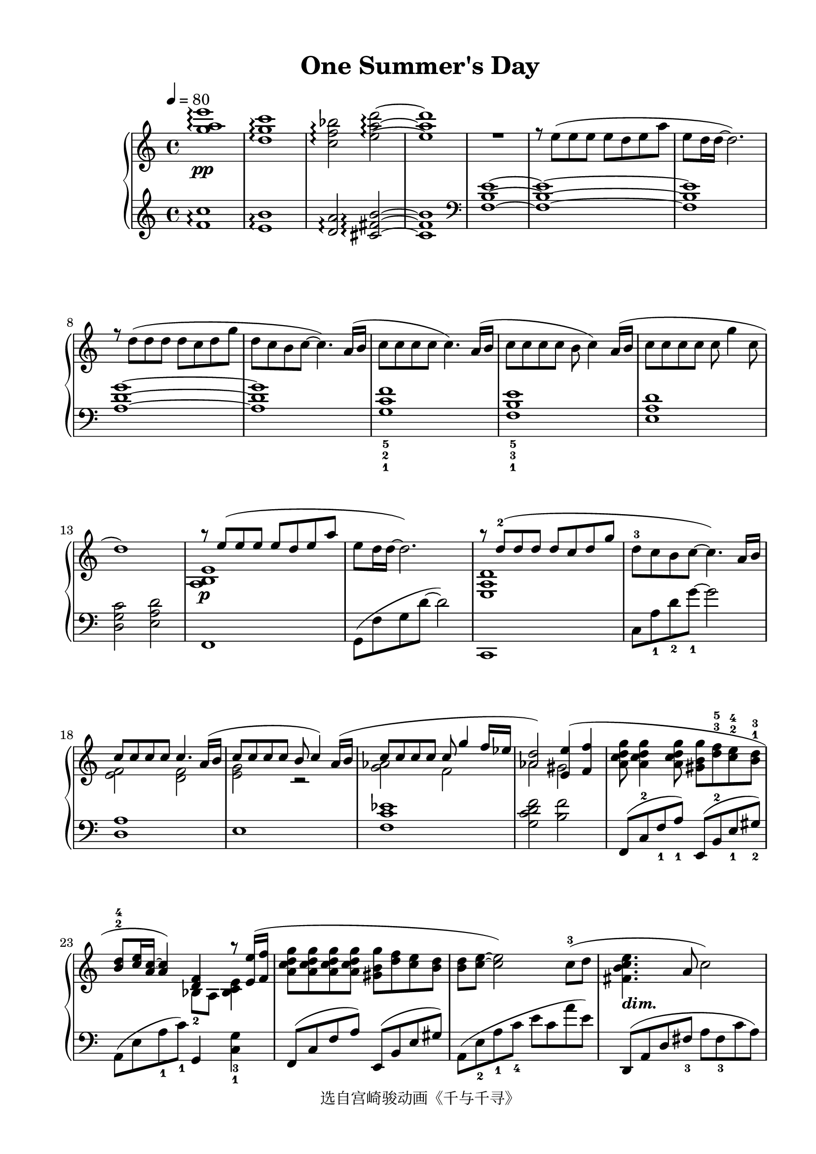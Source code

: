 \version "2.20.0"
% automatically converted by musicxml2ly from ./temp/xml2ly-yMDc0NzYyND.xml

\header {
    encodingsoftware =  "Finale 2014 for Windows"
    encodingdate =  "2016-06-27"
    copyright =  "选自宫崎骏动画《千与千寻》"
    title =  "One Summer's Day"
    }

#(set-global-staff-size 20.562)
\paper {
    
    paper-width = 21.0\cm
    paper-height = 29.7\cm
    top-margin = 1.26\cm
    bottom-margin = 1.26\cm
    left-margin = 1.89\cm
    right-margin = 1.26\cm
    between-system-space = 2.52\cm
    page-top-space = 1.62\cm
    }
\layout {
    \context { \Score
        skipBars = ##t
        autoBeaming = ##f
        }
    }
PartPOneVoiceOne =  \relative g'' {
    \clef "treble" \key c \major \time 4/4 | % 1
    \tempo 4=80 | % 1
    <g a e'>1 \arpeggio \arpeggio \arpeggio _\pp | % 2
    <d g c>1 \arpeggio \arpeggio \arpeggio | % 3
    \stemDown <c f bes>2 \arpeggio \arpeggio \arpeggio \stemDown <e a d>2
    ~ \arpeggio ~ \arpeggio ~ \arpeggio | % 4
    <e a d>1 | % 5
    R1 | % 6
    r8 \stemDown e8 ( [ \stemDown e8 \stemDown e8 ] \stemDown e8 [
    \stemDown d8 \stemDown e8 \stemDown a8 ] | % 7
    \stemDown e8 [ \stemDown d16 \stemDown d16 ~ ] \stemDown d2. ) | % 8
    r8 \stemDown d8 ( [ \stemDown d8 \stemDown d8 ] \stemDown d8 [
    \stemDown c8 \stemDown d8 \stemDown g8 ] | % 9
    \stemDown d8 [ \stemDown c8 \stemDown b8 \stemDown c8 ~ ] \stemDown
    c4. ) \stemUp a16 ( [ \stemUp b16 ] | \barNumberCheck #10
    \stemDown c8 [ \stemDown c8 \stemDown c8 \stemDown c8 ] \stemDown c4.
    ) \stemUp a16 ( [ \stemUp b16 ] | % 11
    \stemDown c8 [ \stemDown c8 \stemDown c8 \stemDown c8 ] \stemDown b8
    \stemDown c4 ) \stemUp a16 ( [ \stemUp b16 ] | % 12
    \stemDown c8 [ \stemDown c8 \stemDown c8 \stemDown c8 ] \stemDown c8
    \stemDown g'4 \stemDown c,8 | % 13
    d1 ) | % 14
    a'8 \rest _\p \stemUp e8 ( [ \stemUp e8 \stemUp e8 ] \stemUp e8 [
    \stemUp d8 \stemUp e8 \stemUp a8 ] | % 15
    \stemDown e8 [ \stemDown d16 \stemDown d16 ~ ] \stemDown d2. ) | % 16
    a'8 \rest \stemUp d,8 ( ^2 [ \stemUp d8 \stemUp d8 ] \stemUp d8 [
    \stemUp c8 \stemUp d8 \stemUp g8 ] | % 17
    \stemDown d8 ^3 [ \stemDown c8 \stemDown b8 \stemDown c8 ~ ]
    \stemDown c4. ) \stemUp a16 [ \stemUp b16 ] | % 18
    \stemUp c8 [ \stemUp c8 \stemUp c8 \stemUp c8 ] \stemUp c4. \stemUp
    a16 ( [ \stemUp b16 ] | % 19
    \stemUp c8 [ \stemUp c8 \stemUp c8 \stemUp c8 ] \stemUp b8 \stemUp c4
    ) \stemUp a16 ( [ \stemUp b16 ] | \barNumberCheck #20
    \stemUp c8 [ \stemUp c8 \stemUp c8 \stemUp c8 ] \stemUp c8 \stemUp
    g'4 \stemUp f16 [ \stemUp es16 ] | % 21
    \stemUp <as, d>2 ) \stemUp <e e'>4 ( \stemUp <f f'>4 | % 22
    \stemDown <a c d g>8 \stemDown <a c d g>4 \stemDown <a c d g>8
    \stemDown <gis b g'>8 [ \stemDown <d' f>8 ^3 ^5 \stemDown <c e>8 ^2
    ^4 \stemDown <b d>8 ^1 ^3 ] | % 23
    \stemUp <b d>8 ^2 ^4 [ \stemUp <c e>16 \stemUp <a c>16 ~ ] ~ \stemUp
    <a c>4 ) \stemUp <d, f>4 a''8 \rest \stemUp <e, e'>16 ( [ \stemUp <f
        f'>16 ] | % 24
    \stemDown <a c d g>8 [ \stemDown <a c d g>8 \stemDown <a c d g>8
    \stemDown <a c d g>8 ] \stemDown <gis b g'>8 [ \stemDown <d' f>8
    \stemDown <c e>8 \stemDown <b d>8 ] | % 25
    \stemDown <b d>8 [ \stemDown <c e>8 ~ ] ~ \stemDown <c e>2 )
    \stemDown c8 ( ^3 [ \stemDown d8 ] | % 26
    \stemDown <fis, b c e>4. _\markup{ \bold\italic {dim.} } \stemUp a8
    \stemDown c2 ) | % 27
    \stemUp <a, c e>4 ^4 \stemUp <a f'>4 ^5 \stemUp <f a d>4 ^4
    \stemDown c''8 ( ^3 [ \stemDown d8 ] | % 28
    \stemDown <fis, b e>4. \stemUp a8 \stemDown c2 ) | % 29
    \stemUp <c, d f a>2. _\p \stemDown a''8 ( ^2 [ \stemDown b16
    \stemDown e,16 ] | \barNumberCheck #30
    \stemDown c'8 [ \stemDown c8 \stemDown d8 \stemDown c8 ] \stemDown b4
    \stemDown e,8 [ \stemDown g16 \stemDown c,16 ] | % 31
    \stemDown a'8 [ \stemDown a8 \stemDown g8 \stemDown f8 ] \stemDown g4.
    ) \stemUp g,8 ( | % 32
    \stemUp g8 [ \stemUp f8 \stemUp f8 \stemUp es8 ] \stemUp f4 \stemUp
    c8 [ \stemUp f8 ] | % 33
    \stemUp <b, es g>4. \stemUp <b f' as>8 \stemUp <b d g>4 ) \stemDown
    <a' a'>8 ( [ \stemDown <b b'>8 ] | % 34
    \stemDown <c e a c>8 \arpeggio [ \arpeggio \arpeggio \arpeggio
    \stemDown <c e a c>8 \stemDown <d d'>8 \stemDown <c c'>8 ] \stemDown
    <b e g b>4 \stemDown <e, e'>8 [ \stemDown <g g'>8 ] | % 35
    \stemDown <a c a'>8 \arpeggio [ \arpeggio \arpeggio \stemDown <a a'>8
    \stemDown <g g'>8 \stemDown <f f'>8 ] \stemDown <g c d g>4. )
    \stemDown <g g'>8 ( | % 36
    \stemDown <g g'>8 [ \stemDown <f f'>8 \stemDown <f f'>8 \stemDown
    <es es'>8 ^4 ] \stemDown <f f'>4 ^5 \stemDown <g g'>8 [ \stemDown
    <as as'>8 ^4 ] | % 37
    \stemDown <bes bes'>8 ^5 [ \stemDown <as as'>8 ^4 \stemDown <as as'>8
    \stemDown <g g'>8 ^5 ] \stemDown <as as'>4 ) ^4 \times 2/3 {
        \stemDown <g g'>8 ( [ \stemDown <as as'>8 \stemDown <bes bes'>8
        ] }
    | % 38
    \stemDown <c f as c>2 ) r4 \stemDown <as as'>8 ( ^4 [ \stemDown <bes
        bes'>8 ^5 ] | % 39
    \stemDown <c f as c>2 ) \arpeggio \arpeggio \arpeggio \arpeggio r8
    \stemDown <c c'>8 ( [ \stemDown <b b'>8 ^4 \stemDown <c c'>8 ^5 ] |
    \barNumberCheck #40
    \stemDown <d d'>2 ) \arpeggio \arpeggio r8 \stemDown g8 ^2 [
    \stemDown c8 \stemDown b8 ] | % 41
    \stemDown c4. _\p \stemDown e,8 ^2 \stemDown e8 [ \stemDown d8
    \stemDown e8 \stemDown a8 ] | % 42
    \stemDown e8 \arpeggio ^1 [ \stemDown a8 ^2 \stemDown a8 \stemDown a8
    ] \stemDown a8 [ \stemDown g8 \stemDown a8 \stemDown d8 ] | % 43
    \time 2/4  | % 43
    \stemDown b4 ^4 \stemDown a8 [ \stemDown <d, g c>8 ~ ] ~ ~ | % 44
    \time 4/4  | % 44
    \stemDown <d g c>2. \stemDown b'4 ( | % 45
    \stemDown g4 \stemDown a2. ) | % 46
    r4 \stemDown <g g'>2 ( \stemDown <f f'>4 | % 47
    \stemDown <c c'>4 \stemDown <d d'>2. ) | % 48
    <a, b e>1 _\f | % 49
    <g c d g>1 ^\fermata | \barNumberCheck #50
    \stemUp <c f bes>2. ^4 \stemUp <c f bes>4 ^\fermata | % 51
    <d e g c>1 ^\fermata ^5 | % 52
    \stemDown e'8 ( [ _\pp \stemDown d8 \stemDown e8 \stemDown a8 ]
    \stemDown e2 ) | % 53
    \stemDown d8 ( [ \stemDown c8 \stemDown d8 \stemDown g8 ] \stemDown
    d4. ) \stemUp a16 ( [ \stemUp b16 ] | % 54
    \stemDown c2 ) \stemDown a8 ( [ \stemDown b8 \stemDown c8 \stemDown
    d8 ] | % 55
    \stemUp <fis, a e'>2 ) a'4 \rest \stemUp a8 [ \stemUp b8 ] | % 56
    \stemUp c8 [ \stemUp c8 \stemUp d8 \stemUp c8 ] \stemUp b8 [ \stemUp
    b8 ] \stemUp e,8 [ \stemUp g8 ] | % 57
    \stemUp a8 [ \stemUp a8 \stemUp g8 \stemUp f8 ] s4. \stemUp g,8 ( | % 58
    \stemUp g8 [ \stemUp f8 \stemUp f8 \stemUp es8 ] \stemUp f4 \stemUp
    c8 [ \stemUp f8 ] | % 59
    \stemUp <b, es g>4. \stemUp <b f' as>8 \stemUp <b d g>4 ) \stemDown
    <a' a'>8 ( [ _\mf \stemDown <b b'>8 ] | \barNumberCheck #60
    \stemDown <c e a c>8 \arpeggio [ \arpeggio \arpeggio \arpeggio
    \stemDown <c e a c>8 \stemDown <d d'>8 \stemDown <c c'>8 ] \stemDown
    <b e g b>4 \stemDown <e, e'>8 [ \stemDown <g g'>8 ] | % 61
    \stemDown <a c a'>8 \arpeggio [ \arpeggio \arpeggio \stemDown <a a'>8
    \stemDown <g g'>8 \stemDown <f f'>8 ] \stemDown <g c d g>4. )
    \stemDown <g g'>8 ( | % 62
    \stemDown <g g'>8 [ \stemDown <f f'>8 \stemDown <f f'>8 \stemDown
    <es es'>8 ] \stemDown <f f'>4 \stemDown <g g'>8 [ \stemDown <as as'>8
    ] | % 63
    \stemDown <bes bes'>8 [ \stemDown <as as'>8 \stemDown <as as'>8
    \stemDown <g g'>8 ] \stemDown <as as'>4 ) \times 2/3 {
        \stemDown <g g'>8 ( [ \stemDown <as as'>8 \stemDown <bes bes'>8
        ] }
    | % 64
    \stemDown <c f as c>2 ) r4 \stemDown <as as'>8 ( [ \stemDown <bes
        bes'>8 ] | % 65
    \stemDown <c f as c>2 ) \arpeggio \arpeggio \arpeggio \arpeggio r8
    \stemDown <c c'>8 ( [ \stemDown <b b'>8 \stemDown <c c'>8 ] | % 66
    \stemDown <d d'>2 ) \arpeggio \arpeggio r8 \stemDown g8 ( [
    \stemDown c8 \stemDown b8 ] | % 67
    <c, c'>1 ) \bar "||"
    \tempo 4=105 ^\markup{ \bold\italic {più mosso} } | % 68
    \stemUp e,4. ( _\mf \stemUp e8 \times 2/3 {
        \stemUp e4 \stemUp d4 \stemUp e4 }
    | % 69
    \stemUp a4 \stemUp e2. ) | \barNumberCheck #70
    \stemUp <d d'>4. ( \stemUp <d d'>8 \times 2/3 {
        \stemUp <d d'>4 \stemUp <c c'>4 \stemUp <d d'>4 }
    | % 71
    \stemDown <g g'>4 \stemUp <d d'>2. ) | % 72
    \times 2/3  {
        \stemDown c'4 _3 \stemDown c8 [ \stemDown c8 \stemDown bes8 ^2
        \stemDown c8 ^1 ] }
    \times 4/6  {
        \stemDown f8 ^4 [ \stemDown es8 \stemDown d8 \stemDown c8
        \stemDown bes8 ^4 \stemDown a8 ] }
    | % 73
    \times 4/6  {
        \stemUp g8 [ \stemUp f8 \stemUp es8 ^3 \stemUp d8 \stemUp c8
        \stemUp bes8 ^4 ] }
    \times 4/6  {
        \stemDown a8 [ \stemDown g8 \change Staff="2" \stemUp f8 \stemUp
        es8 ^3 \stemUp d8 \stemUp c8 ] }
    \change Staff="1" | % 74
    \times 2/3  {
        \stemDown f''4 \stemDown f8 [ \stemDown f8 \stemDown es8 ^2
        \stemDown f8 ^1 ] }
    \times 4/6  {
        \stemDown c'8 ^5 [ \stemDown bes8 \stemDown a8 \stemDown g8
        \stemDown f8 \stemDown es8 ^3 ] }
    | % 75
    \times 4/6  {
        \stemUp d8 [ \stemUp c8 \stemUp bes8 ^4 \stemUp a8 \stemUp g8
        \stemUp f8 ] }
    \times 4/6  {
        \stemUp es8 ^3 [ \stemUp d8 \stemUp c8 \stemUp d8 \stemUp es8
        \stemUp f8 ^1 ] }
    | % 76
    \times 4/6  {
        \stemDown g8 [ \stemDown a8 \stemDown bes8 \stemDown c8 ^1
        \stemDown d8 \stemDown es8 ] }
    \times 4/6  {
        \stemDown f8 [ \stemDown d8 ^2 \stemDown es8 \stemDown f8 ^1
        \stemDown g8 \stemDown a8 ] }
    | % 77
    \times 4/6  {
        \stemDown c8 ^5 [ \stemDown bes8 ^3 \stemDown a8 \stemDown bes8
        \stemDown c8 ^1 \stemDown d8 ] }
    \times 2/3  {
        \stemDown <g, g'>8. ^> [ _\f \stemDown <g g'>16 ^> \stemDown <g
            g'>8 ^> ] }
    \stemDown <g g'>4 ^> | % 78
    \time 12/8  | % 78
    \stemUp e8. ^2 [ _\mf \stemUp e16 _\markup{ \bold\italic {sempre
            staccato} } \stemUp e8 ] \stemUp e8 [ \stemUp d8 \stemUp e8
    ] \stemUp a8 [ \stemUp e8 ^4 \stemUp d8 ] \stemUp c4. ^2     | % 79
    a'2. \rest \stemUp d,8. [ \stemUp d16 \stemUp d8 ] \stemUp d8 ^5 [
    \stemUp c8 ^2 \stemUp d8 ] | \barNumberCheck #80
    \stemUp g8 [ \stemUp d8 ^4 \stemUp c8 ] \stemUp b4. \stemDown f8 _2
    [ \stemDown e8 \stemDown f8 ] \stemDown b8 _4 [ \stemDown a8
    \stemDown g8 ] | % 81
    \stemUp d'8. [ \stemUp d16 \stemUp d8 ] \stemUp d8 ^2 [ \stemUp c8
    \stemUp d8 ] \stemUp g8 [ \stemUp f8 \stemUp e8 ] \stemUp d8 [
    \stemUp c8 \stemUp b8 ^3 ] | % 82
    \stemUp a8 [ \stemUp g8 \stemUp f8 ^4 ] \stemUp es8 [ \stemUp d8
    \stemUp c8 ] r4 \stemDown <g' bes c f>8 ~ ~ ~ ~ \stemDown <g bes c
        f>4. ~ ~ ~ ~ | % 83
    \stemDown <g bes c f>2. \stemDown <a c d g>2. ^> | % 84
    r4. \stemDown e'8 ^2 [ \stemDown d8 \stemDown e8 ] \stemDown a8 [
    \stemDown e8 \stemDown d8 ] \stemDown c8 ^3 [ \stemDown b8 \stemDown
    a8 ] | % 85
    r4. \stemDown g'8 [ \stemDown f8 \stemDown g8 ] \stemDown c8 [
    \stemDown bes8 \stemDown a8 ] \stemDown g8 [ \stemDown f8 \stemDown
    es8 ^2 ] | % 86
    r4. \stemDown <d a' d>8 [ \stemDown <c a' c>8 \stemDown <d a' d>8 ]
    r4. \stemDown <f f'>8 [ \stemDown <es es'>8 \stemDown <f f'>8 ] | % 87
    \stemDown <d g d'>8. [ \stemDown <d g d'>16 \stemDown <d g d'>8 ]
    \stemDown <d g d'>8 [ \stemDown c'8 ^2 \stemDown d8 ] \stemDown g8 [
    \stemDown d8 \stemDown c8 ] \stemDown b8 ^3 [ \stemDown a8 \stemDown
    g8 ] | % 88
    \stemDown fis8 ^3 [ \stemDown e8 \stemDown d8 ] \stemDown <g, bes c
        f>4. ~ ^> ~ ~ ~ \stemDown <g bes c f>2. | % 89
    \time 4/4  | % 89
    \stemDown <bes c f>32 [ \stemDown g32 \stemDown <bes c f>32
    \stemDown g32 \stemDown <bes c f>32 \stemDown g32 \stemDown <bes c
        f>32 \stemDown g32 ] \stemDown <bes c f>32 [ ^\< \stemDown g32
    \stemDown <bes c f>32 \stemDown g32 \stemDown <bes c f>32 \stemDown
    g32 \stemDown <bes c f>32 \stemDown g32 ] \stemDown <bes c f>32 [
    \stemDown g32 \stemDown <bes c f>32 \stemDown g32 \stemDown <bes c
        f>32 \stemDown g32 \stemDown <bes c f>32 \stemDown g32 ]
    \stemDown <bes c f>32 [ -\! \stemDown g32 \stemDown <bes c f>32
    \stemDown g32 \stemDown <bes c f>32 \stemDown g32 \stemDown <bes c
        f>32 \stemDown g32 ] | \barNumberCheck #90
    <g c d f>1 ^> _\f | % 91
    <a d es g>1 ^> | % 92
    \stemDown <bes es f as>2 ^> \stemDown <bes f' g bes>2 ~ ^> ~ ~ ~ | % 93
    <bes f' g bes>1 ^\fermata \bar "|."
    }

PartPOneVoiceThree =  \relative f' {
    \clef "treble" \key c \major \time 4/4 <f c'>1 \arpeggio \arpeggio
    <e b'>1 \arpeggio \arpeggio \stemUp <d a'>2 \arpeggio \arpeggio
    \stemUp <cis fis b>2 ~ \arpeggio ~ \arpeggio ~ \arpeggio <cis fis b>1
    | % 5
    \clef "bass" <f, b e>1 ~ ~ ~ <f b e>1 ~ ~ ~ <f b e>1 <a d g>1
    ~ ~ ~ <a d g>1 <g c f>1 _5 _2 _1 <f b e>1 _5 _3 _1 <e a d>1
    \stemDown <d g c>2 \stemDown <e a d>2 f,1 \stemDown g8 ( [
    \stemDown f'8 \stemDown g8 \stemDown d'8 ~ ] \stemDown d2 ) c,,1
    \stemDown c'8 [ \stemDown a'8 _1 \stemDown d8 _2 \stemDown g8 ~ _1 ]
    \stemDown g2 <d, a'>1 e1 <f c' es>1 \stemDown <g c d f>2
    \stemDown <b f'>2 \stemUp f,8 ( [ \stemUp c'8 ^2 \stemUp
    f8 _1 \stemUp a8 ) _1 ] \stemUp e,8 ( [ \stemUp b'8 ^2 \stemUp e8 _1
    \stemUp gis8 ) _2 ] \stemDown a,8 ( [ \stemDown e'8 \stemDown a8 _1
    \stemDown c8 ) _1 ] \stemUp g,4 \stemDown <c g'>4 _3 _1 \stemUp f,8
    ( [ \stemUp c'8 \stemUp f8 \stemUp a8 ) ] \stemUp e,8 ( [ \stemUp b'8
    \stemUp e8 \stemUp gis8 ) ] \stemDown a,8 ( [ \stemDown e'8
    _2 \stemDown a8 _1 \stemDown c8 _4 ] \stemDown e8 [ \stemDown c8
    \stemDown a'8 \stemDown e8 ) ] \stemUp d,,8 ( [ \stemUp a'8 \stemUp
    d8 \stemUp fis8 _3 ] \stemDown a8 [ \stemDown fis8 _3 \stemDown c'8
    \stemDown a8 ) ] <g, f'>1 <d' a' c>1 \stemDown g,8 ( [
    \stemDown d'8 \stemDown f8 \stemDown a8 _2 ] \stemDown d2 ) |
    \barNumberCheck #30
    \clef "treble" \stemUp a8 ( [ \stemUp e'8 ^2 \stemUp c'8 \stemUp e,8
    ) ] \stemUp g,8 ( [ \stemUp e'8 ^2 \stemUp b'8 \stemUp e,8 ) ]
    \stemUp f,8 ( [ \stemUp c'8 ^2 \stemUp a'8 \stemUp c,8 ) ] \clef
    "bass" \stemDown e,8 ( [ \stemDown c'8 _2 ] \stemDown g'4 )
    \stemDown <es, g c>2 _4 \stemDown <d f c'>2 _5 \stemDown des2
    _2 \stemUp <g, f'>2 \stemDown a8 ( [ \stemDown e'8 _2 \stemDown c'8
    \stemDown e,8 ) ] \stemDown g,8 ( [ \stemDown e'8 _2 \stemDown b'8
    \stemDown e,8 ) ] \stemUp f,8 ( [ \stemUp c'8 \stemUp a'8 \stemUp c,8
    ) ] \stemUp e,8 ( [ \stemUp c'8 \stemUp g'8 \stemUp c,8 ) ]
    \stemDown es8 ( _4 [ \stemDown g8 \stemDown c8 \stemDown g8 ) ]
    \stemDown d8 ( _5 [ \stemDown f8 \stemDown c'8 \stemDown f,8 ) ]
    \stemDown des8 ( _4 [ \stemDown f8 _2 \stemDown bes8
    \stemDown f8 ) ] \stemDown c8 ( [ \stemDown e8 _3 \stemDown bes'8
    \stemDown e,8 ) ] \stemUp f,8 ( [ \stemUp c'8 ^2 \stemUp as'8
    \stemUp c,8 ) ] \stemUp es,8 ( [ \stemUp c'8 \stemUp as'8 \stemUp c,8
    ) ] \stemUp d,8 ( [ \stemUp d'8 ^1 \stemUp f8 _4 \stemUp as8 ]
    \stemDown c8 [ \stemDown as8 \stemDown f8 \stemDown as8 ) ]
    \stemDown g,8 ( [ \stemDown d'8 _2 \stemDown g8 \stemDown b8 _2 ]
    \stemDown d2 ) <f, a b e>1 | % 42
    \clef "treble" <f' a b>1 \arpeggio \arpeggio \arpeggio | % 43
    \time 2/4  R2 | % 44
    \time 4/4  \stemUp e16 ( [ \stemUp g16 ^3 \stemUp a16 \stemUp d16 ]
    \stemUp e,16 [ \stemUp g16 \stemUp a16 \stemUp d16 ] \stemUp e,16 [
    \stemUp g16 \stemUp a16 \stemUp d16 ] \stemUp e,16 [ \stemUp g16
    \stemUp a16 \stemUp d16 ) ] \stemUp fis,16 ( ^4 [ \stemUp a16
    _3 \stemUp b16 \stemUp e16 ] \stemUp fis,16 [ \stemUp a16 \stemUp b16
    \stemUp e16 ] \stemUp fis,16 [ \stemUp a16 \stemUp b16 \stemUp e16 ]
    \stemUp fis,16 [ \stemUp a16 \stemUp b16 \stemUp e16 ] \stemUp fis,16
    [ \stemUp a16 \stemUp b16 \stemUp e16 ) ] \stemUp d,16 ( [ \stemUp f16
    _3 \stemUp g16 \stemUp c16 ] \stemUp d,16 [ \stemUp f16 \stemUp g16
    \stemUp c16 ] \stemUp d,16 [ \stemUp f16 \stemUp g16 \stemUp c16 ]
    \stemUp e,16 ^5 [ \stemUp g16 ^3 \stemUp a16 \stemUp d16 ] \stemUp
    e,16 [ \stemUp g16 \stemUp a16 \stemUp d16 ] \stemUp e,16 [ \stemUp
    g16 \stemUp a16 \stemUp d16 ] \stemUp e,16 [ \stemUp g16 \stemUp a16
    \stemUp d16 ) ] | % 48
    \clef "bass" <f,,, f'>1 <e e'>1 \stemUp <es' as>2. \stemUp es4 <a,,
        a'>1 <f'' a b e>1 \arpeggio \arpeggio \arpeggio \arpeggio     <e g c d>1 \arpeggio \arpeggio \arpeggio \arpeggio \stemDown d8 ( [
    \stemDown a'8 \stemDown e'8 \stemDown f8 ~ _2 ] \stemDown f2 )
    \stemDown b,,8 ( [ \stemDown fis'8 _3 \stemDown a8 \stemDown b8 ]
    \stemDown e,2 ) _4 \stemDown a8 ( [ \stemDown e'8 \stemDown a8
    \stemDown e8 ) ] \stemDown g,8 ( [ \stemDown e'8 \stemDown g8
    \stemDown e8 ) ] \stemDown f,8 ( [ \stemDown c'8 \stemDown f8
    \stemDown c8 ) ] \stemDown e,8 ( [ \stemDown c'8 ] \stemDown e4 )
    \stemDown <es, g c>2 \stemDown <d f c'>2 \stemDown des2 \stemUp <g,
        f'>2 \stemDown a8 ( [ \stemDown e'8 \stemDown c'8 \stemDown e,8
    ) ] \stemDown g,8 ( [ \stemDown e'8 \stemDown b'8 \stemDown e,8 ) ]
    \stemUp f,8 ( [ \stemUp c'8 \stemUp a'8 \stemUp c,8 ) ]
    \stemUp e,8 ( [ \stemUp c'8 \stemUp g'8 \stemUp c,8 ) ] \stemDown es8
    ( [ \stemDown g8 \stemDown c8 \stemDown g8 ) ] \stemDown d8 ( [
    \stemDown f8 \stemDown c'8 \stemDown f,8 ) ] \stemDown des8 ( [
    \stemDown f8 \stemDown bes8 \stemDown f8 ) ] \stemDown c8 ( [
    \stemDown e8 \stemDown bes'8 \stemDown e,8 ) ] \stemUp f,8 ( [
    \stemUp c'8 \stemUp as'8 \stemUp c,8 ) ] \stemUp es,8 ( [ \stemUp c'8
    \stemUp as'8 \stemUp c,8 ) ] \stemUp d,8 ( [ \stemUp d'8
    \stemUp f8 _4 \stemUp as8 ] \stemDown c8 [ \stemDown as8 \stemDown f8
    \stemDown as8 ) ] \stemDown g,8 ( [ \stemDown d'8 \stemDown g8
    \stemDown b8 ] \stemDown d2 ) <f, a b e>1 \bar "||"
    R1 \stemUp <f, f'>4 r4 \stemUp <f f'>4 r4 \stemUp <g g'>4 r4
    \stemUp <g g'>4 r4 \stemUp <g g'>4 r4 \stemUp <g g'>4 r4 \stemUp <es
        es'>4 _. r4 \stemUp <es es'>4 _. r4 \stemUp <es es'>4 _.
    r4 \stemUp <es es'>4 _. e4 \rest \stemUp <f f'>4 _. r4 \stemUp <f
        f'>4 _. r4 \stemUp <f f'>4 _. r4 \stemUp <f f'>4 _. r4     \stemUp <d d'>4 _. r4 \stemUp <d d'>4 _. r4 \stemUp <d d'>4 _. r4
    \times 2/3 {
        \stemUp <g, g'>8. _> [ \stemUp <g g'>16 _> \stemUp <g g'>8 _> ]
        }
    \stemUp <g g'>4 _> | % 78
    \time 12/8  \stemUp f'8 [ \stemUp c'8 \stemUp f8 ] \stemUp f,8 [
    \stemUp c'8 \stemUp f8 ] \stemUp f,8 [ \stemUp c'8 \stemUp f8 ]
    \stemUp f,8 [ \stemUp c'8 \stemUp f8 ] \stemUp f,8 [
    \stemUp c'8 \stemUp f8 ] \stemUp f,8 [ \stemUp c'8 \stemUp f8 ]
    \stemUp f,8 [ \stemUp c'8 \stemUp f8 ] \stemUp f,8 [ \stemUp c'8
    \stemUp f8 ] \stemUp g,8 [ \stemUp d'8 \stemUp g8 ] \stemUp g,8 [
    \stemUp d'8 \stemUp g8 ] \stemUp g,8 [ \stemUp d'8 \stemUp g8 ]
    \stemUp g,8 [ \stemUp d'8 \stemUp g8 ] \stemUp g,8 [ \stemUp d'8
    \stemUp g8 ] \stemUp g,8 [ \stemUp d'8 \stemUp g8 ] \stemUp g,8 [
    \stemUp d'8 \stemUp g8 ] \stemUp g,8 [ \stemUp d'8 \stemUp g8 ]
    \stemUp es,8 [ \stemUp bes'8 \stemUp es8 ] \stemUp es,8 [
    \stemUp bes'8 \stemUp es8 ] \stemUp es,8 [ \stemUp bes'8 \stemUp es8
    ] \stemUp es,8 [ \stemUp bes'8 \stemUp es8 ] \stemUp es,8 [ \stemUp
    bes'8 \stemUp es8 ] \stemUp es,8 [ \stemUp bes'8 \stemUp es8 ]
    \stemUp es,8 [ \stemUp bes'8 \stemUp es8 ] \stemUp es,8 [ \stemUp
    bes'8 \stemUp es8 ] \stemUp f,8 [ \stemUp c'8 \stemUp f8 ] \stemUp
    f,8 [ \stemUp c'8 \stemUp f8 ] \stemUp f,8 [ \stemUp c'8 \stemUp f8
    ] \stemUp f,8 [ \stemUp c'8 \stemUp f8 ] \stemUp g,8 [
    \stemUp d'8 \stemUp g8 ] \stemUp g,8 [ \stemUp d'8 \stemUp g8 ]
    \stemUp g,8 [ \stemUp d'8 \stemUp g8 ] \stemUp g,8 [ \stemUp d'8
    \stemUp g8 ] | % 86
    \stemUp d,8 [ ^\f _\markup{ \bold\italic {legato} } \stemUp a'8
    \stemUp d8 ] \stemUp d,8 [ \stemUp a'8 \stemUp d8 ] \stemUp d,8 [
    \stemUp a'8 \stemUp d8 ] \stemUp d,8 [ \stemUp a'8 \stemUp d8 ]
    \stemUp d,8 [ \stemUp a'8 \stemUp d8 ] \stemUp d,8 [ \stemUp a'8
    \stemUp d8 ] \stemUp d,8 [ \stemUp a'8 \stemUp d8 ] \stemUp d,8 [
    \stemUp a'8 \stemUp d8 ] \stemUp d,8 [ \stemUp a'8 \stemUp d8 ]
    \stemUp <des, des'>4. ~ _> ~ \stemUp <des des'>2. | % 89
    \time 4/4  \stemDown des'32 [ \stemDown des'32 \stemDown des,32
    \stemDown des'32 \stemDown des,32 \stemDown des'32 \stemDown des,32
    \stemDown des'32 ] \stemDown des,32 [ \stemDown des'32 \stemDown
    des,32 \stemDown des'32 \stemDown des,32 \stemDown des'32 \stemDown
    des,32 \stemDown des'32 ] \stemDown des,32 [ \stemDown des'32
    \stemDown des,32 \stemDown des'32 \stemDown des,32 \stemDown des'32
    \stemDown des,32 \stemDown des'32 ] \stemDown des,32 [ \stemDown
    des'32 \stemDown des,32 \stemDown des'32 \stemDown des,32 \stemDown
    des'32 \stemDown des,32 \stemDown des'32 ] \ottava #-1
    \stemUp es,,,32 [ \stemUp es'32 \stemUp es,32 \stemUp es'32 \stemUp
    es,32 \stemUp es'32 \stemUp es,32 \stemUp es'32 ] \stemUp es,32 [
    \stemUp es'32 \stemUp es,32 \stemUp es'32 \stemUp es,32 \stemUp es'32
    \stemUp es,32 \stemUp es'32 ] \stemUp es,32 [ \stemUp es'32 \stemUp
    es,32 \stemUp es'32 \stemUp es,32 \stemUp es'32 \stemUp es,32
    \stemUp es'32 ] \stemUp es,32 [ \stemUp es'32 \stemUp es,32 \stemUp
    es'32 \stemUp es,32 \stemUp es'32 \stemUp es,32 \stemUp es'32 ]
    \stemUp es,32 [ \stemUp es'32 \stemUp es,32 \stemUp es'32 \stemUp
    es,32 \stemUp es'32 \stemUp es,32 \stemUp es'32 ] \stemUp es,32 [
    \stemUp es'32 \stemUp es,32 \stemUp es'32 \stemUp es,32 \stemUp es'32
    \stemUp es,32 \stemUp es'32 ] \stemUp es,32 [ \stemUp es'32 \stemUp
    es,32 \stemUp es'32 \stemUp es,32 \stemUp es'32 \stemUp es,32
    \stemUp es'32 ] \stemUp es,32 [ \stemUp es'32 \stemUp es,32 \stemUp
    es'32 \stemUp es,32 \stemUp es'32 \stemUp es,32 \stemUp es'32 ]
    \stemUp es,32 [ \stemUp es'32 \stemUp es,32 \stemUp es'32
    \stemUp es,32 \stemUp es'32 \stemUp es,32 \stemUp es'32 ] \stemUp
    es,32 [ \stemUp es'32 \stemUp es,32 \stemUp es'32 \stemUp es,32
    \stemUp es'32 \stemUp es,32 \stemUp es'32 ] \stemUp <es, es'>2 ~ ~
    <es es'>1 ^\fermata \ottava #0 \bar "|."
    }

PartPOneVoiceTwo =  \relative a {
    \clef "treble" \key c \major \time 4/4 s1*5 s1*4 s1*4
    <a b e>1 s1 <e a d>1 s1 \stemDown <e' f>2 \stemDown <d
        f>2 \stemDown <e g>2 c2 \rest \stemDown <g' as>2 \stemDown f2
    \stemDown as2 \stemDown gis2 s1. \stemDown bes,8 _2 [
    \stemDown a8 ] \stemDown <bes c e>4 s1 s1*4 s1*4
    s1*4 s1*4 s1*2 | % 43
    \time 2/4  s2 | % 44
    \time 4/4  s1 s1*3 s1*5 s2*5 \stemDown <d gis>2
    \stemDown a''16 [ \stemDown c,16 \stemDown a'16 \stemDown c,16 ]
    \stemDown b'16 [ \stemDown d,16 \stemDown a'16 \stemDown c,16 ]
    \stemDown g'16 [ \stemDown b,16 \stemDown g'16 \stemDown b,16 ]
    \stemDown c8 [ \stemDown b8 ] \stemDown f'16 [ \stemDown a,16
    \stemDown f'16 \stemDown a,16 ] \stemDown e'16 [ \stemDown g,16
    \stemDown d'16 \stemDown f,16 ] \stemDown g'16 [ \stemDown g,16
    \stemDown d'16 \stemDown g,16 ] \stemDown c4 s1*3 s1*4
    s1*3 \bar "||"
    s1 s1*4 s1*3 s1*2 | % 78
    \time 12/8  c,2. \rest c4. \rest \stemDown g'8. _1 [ \stemDown g16
    \stemDown g8 ] \stemDown g8 _2 [ \stemDown f8 \stemDown g8
    ] \stemDown c8 [ \stemDown g8 _3 \stemDown f8 ] \stemDown e4. c4
    \rest c8 \rest c4. \rest \stemDown f8. [ \stemDown f16 \stemDown f8
    ] g'2. \rest \stemDown f,4. c4. \rest c2. \rest s2*9     s1*6 | % 89
    \time 4/4  s1 s1*2 s1*2 \bar "|."
    }

PartPOneVoiceFour =  \relative es, {
    \clef "treble" \key c \major \time 4/4 s1*4 | % 5
    \clef "bass" s1 s1*4 s1*4 s1*4 s1*4
    s1*3 s1*4 s1 | \barNumberCheck #30
    \clef "treble" s1. \clef "bass" s1. s1*4 s1*4
    s1 | % 42
    \clef "treble" s1 | % 43
    \time 2/4  s2 | % 44
    \time 4/4  s1 s1*3 | % 48
    \clef "bass" s1*2 \acciaccatura { \stemDown es8 } \stemDown es2.
    \stemDown es4 s1*2 s1*4 s1*4 s1*4     s1*3 \bar "||"
    s1 s1*4 s1*3 s1*2 | % 78
    \time 12/8  s1. s2*9 s2*9 s1*6 | % 89
    \time 4/4  s1 s1*2 s1*2 \bar "|."
    }


% The score definition
\score {
    <<
        
        \new PianoStaff
        <<
            
            \context Staff = "1" << 
                \mergeDifferentlyDottedOn\mergeDifferentlyHeadedOn
                \context Voice = "PartPOneVoiceOne" {  \voiceOne \PartPOneVoiceOne }
                \context Voice = "PartPOneVoiceTwo" {  \voiceTwo \PartPOneVoiceTwo }
                >> \context Staff = "2" <<
                \mergeDifferentlyDottedOn\mergeDifferentlyHeadedOn
                \context Voice = "PartPOneVoiceThree" {  \voiceOne \PartPOneVoiceThree }
                \context Voice = "PartPOneVoiceFour" {  \voiceTwo \PartPOneVoiceFour }
                >>
            >>
        
        >>
    \layout {}
    % To create MIDI output, uncomment the following line:
    \midi {\tempo 4 = 40 }
    }
